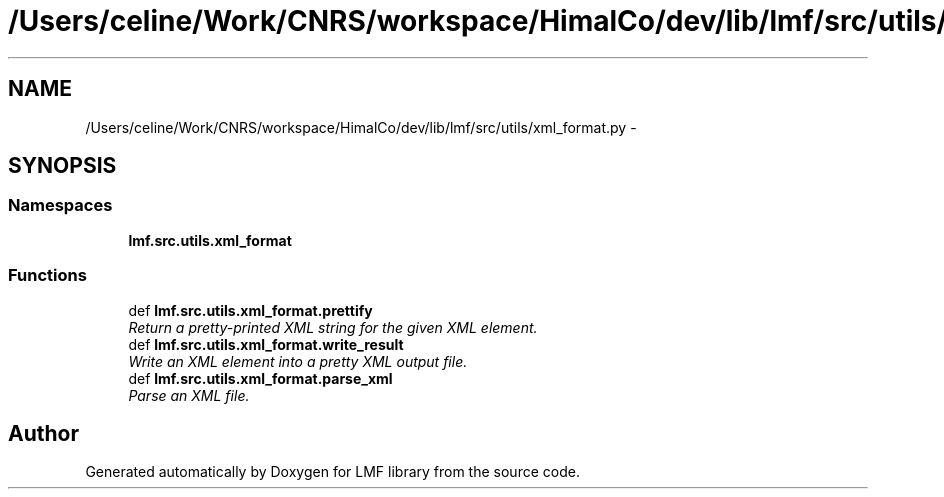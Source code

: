 .TH "/Users/celine/Work/CNRS/workspace/HimalCo/dev/lib/lmf/src/utils/xml_format.py" 3 "Fri Jul 24 2015" "LMF library" \" -*- nroff -*-
.ad l
.nh
.SH NAME
/Users/celine/Work/CNRS/workspace/HimalCo/dev/lib/lmf/src/utils/xml_format.py \- 
.SH SYNOPSIS
.br
.PP
.SS "Namespaces"

.in +1c
.ti -1c
.RI " \fBlmf\&.src\&.utils\&.xml_format\fP"
.br
.in -1c
.SS "Functions"

.in +1c
.ti -1c
.RI "def \fBlmf\&.src\&.utils\&.xml_format\&.prettify\fP"
.br
.RI "\fIReturn a pretty-printed XML string for the given XML element\&. \fP"
.ti -1c
.RI "def \fBlmf\&.src\&.utils\&.xml_format\&.write_result\fP"
.br
.RI "\fIWrite an XML element into a pretty XML output file\&. \fP"
.ti -1c
.RI "def \fBlmf\&.src\&.utils\&.xml_format\&.parse_xml\fP"
.br
.RI "\fIParse an XML file\&. \fP"
.in -1c
.SH "Author"
.PP 
Generated automatically by Doxygen for LMF library from the source code\&.
